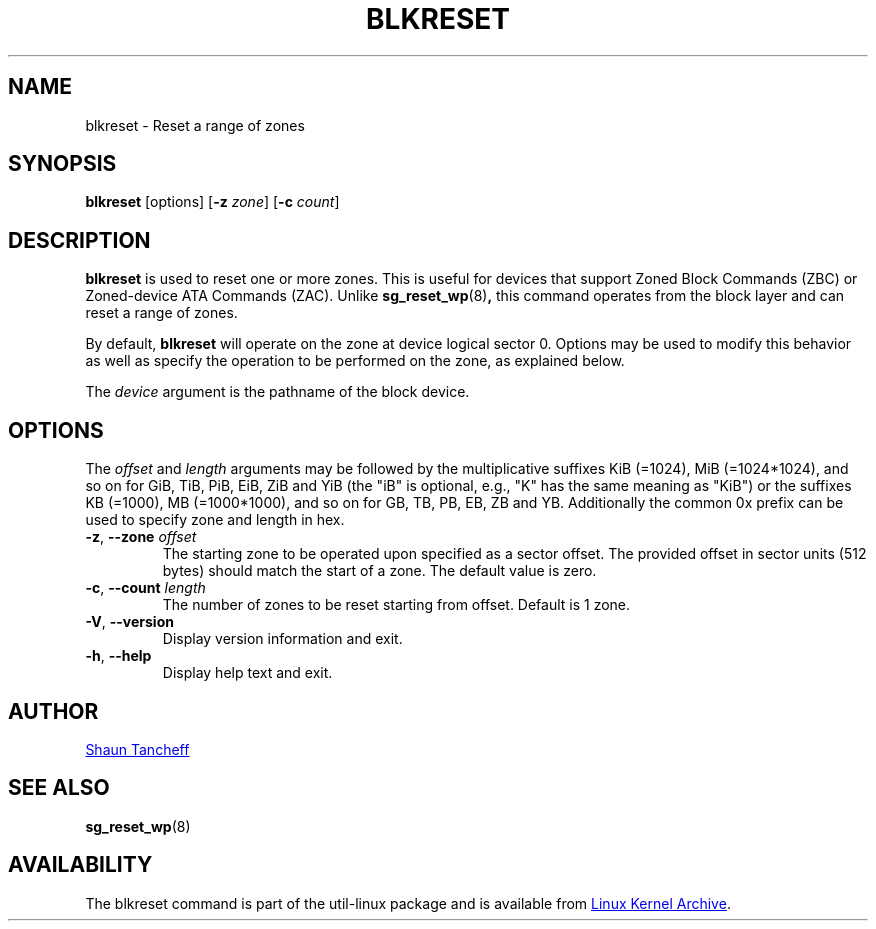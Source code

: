 .TH BLKRESET 5 "October 2016" "util-linux" "System Administration"
.SH NAME
blkreset \- Reset a range of zones
.SH SYNOPSIS
.B blkreset
[options]
.RB [ \-z
.IR zone ]
.RB [ \-c
.IR count ]
.SH DESCRIPTION
.B blkreset
is used to reset one or more zones.  This is useful for devices that support
Zoned Block Commands (ZBC) or Zoned-device ATA Commands (ZAC).  Unlike
.BR sg_reset_wp (8) ,
this command operates from the block layer and can reset a range of zones.
.PP
By default,
.B blkreset
will operate on the zone at device logical sector 0.  Options may be used to
modify this behavior as well as specify the operation to be performed on
the zone, as explained below.
.PP
The
.I device
argument is the pathname of the block device.
.PP
.SH OPTIONS
The
.I offset
and
.I length
arguments may be followed by the multiplicative suffixes KiB (=1024),
MiB (=1024*1024), and so on for GiB, TiB, PiB, EiB, ZiB and YiB (the "iB" is
optional, e.g., "K" has the same meaning as "KiB") or the suffixes
KB (=1000), MB (=1000*1000), and so on for GB, TB, PB, EB, ZB and YB.
Additionally the common 0x prefix can be used to specify zone and length in hex.
.TP
.BR \-z , " \-\-zone "\fIoffset\fP
The starting zone to be operated upon specified as a sector offset.
The provided offset in sector units (512 bytes) should match the start of a zone.
The default value is zero.
.TP
.BR \-c , " \-\-count "\fIlength\fP
The number of zones to be reset starting from offset.  Default is 1 zone.
.TP
.BR \-V , " \-\-version"
Display version information and exit.
.TP
.BR \-h , " \-\-help"
Display help text and exit.
.SH AUTHOR
.MT shaun@tancheff.com
Shaun Tancheff
.ME
.SH SEE ALSO
.BR sg_reset_wp (8)
.SH AVAILABILITY
The blkreset command is part of the util-linux package and is available from
.UR https://\:www.kernel.org\:/pub\:/linux\:/utils\:/util-linux/
Linux Kernel Archive
.UE .
